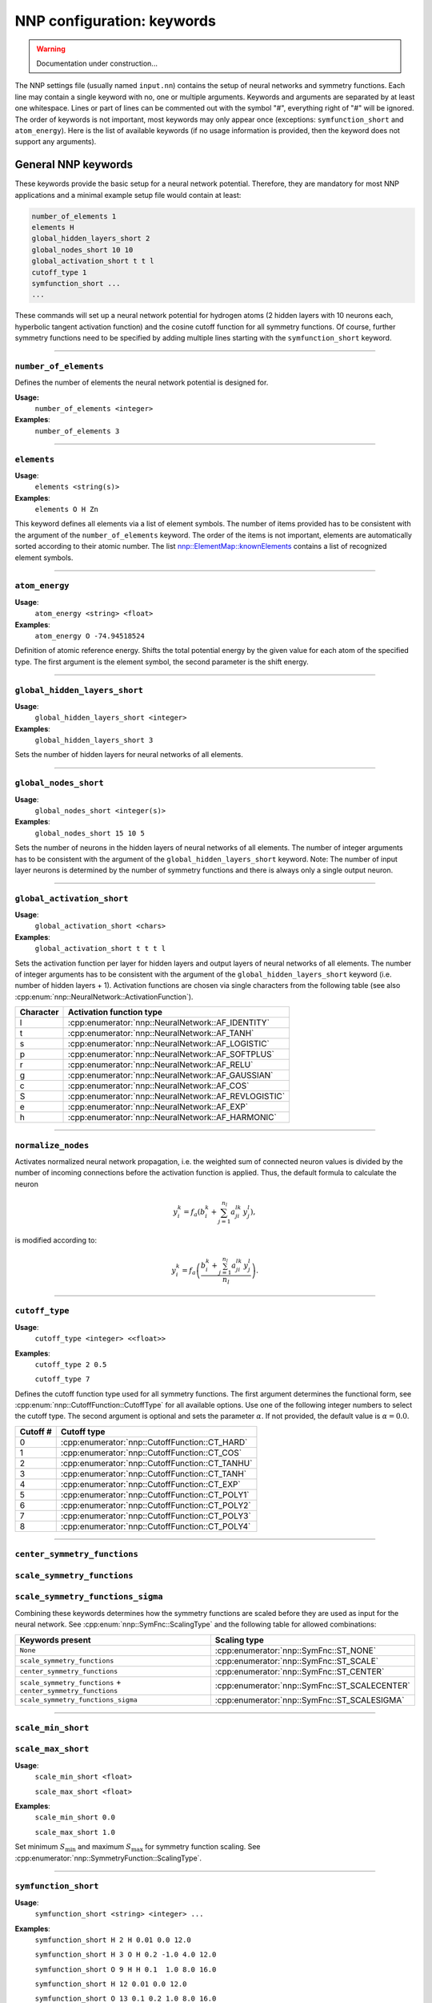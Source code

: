 .. _keywords:

NNP configuration: keywords
===========================

.. warning::

   Documentation under construction...

The NNP settings file (usually named ``input.nn``\ ) contains the setup of neural
networks and symmetry functions. Each line may contain a single keyword with no,
one or multiple arguments. Keywords and arguments are separated by at least one
whitespace. Lines or part of lines can be commented out with the symbol "#",
everything right of "#" will be ignored. The order of keywords is not
important, most keywords may only appear once (exceptions: ``symfunction_short``
and ``atom_energy``\ ). Here is the list of available keywords (if no usage
information is provided, then the keyword does not support any arguments).

General NNP keywords
--------------------

These keywords provide the basic setup for a neural network potential.
Therefore, they are mandatory for most NNP applications and a minimal example
setup file would contain at least:

.. code-block:: none

   number_of_elements 1
   elements H
   global_hidden_layers_short 2
   global_nodes_short 10 10
   global_activation_short t t l
   cutoff_type 1
   symfunction_short ...
   ...

These commands will set up a neural network potential for hydrogen atoms (2
hidden layers with 10 neurons each, hyperbolic tangent activation function) and
the cosine cutoff function for all symmetry functions. Of course, further
symmetry functions need to be specified by adding multiple lines starting with
the ``symfunction_short`` keyword.

----

``number_of_elements``
^^^^^^^^^^^^^^^^^^^^^^

Defines the number of elements the neural network potential is designed for.

**Usage:**
   ``number_of_elements <integer>``

**Examples**:
   ``number_of_elements 3``

----

``elements``
^^^^^^^^^^^^

**Usage**:
   ``elements <string(s)>``

**Examples**:
   ``elements O H Zn``

This keyword defines all elements via a list of element symbols. The number of
items provided has to be consistent with the argument of the
``number_of_elements`` keyword. The order of the items is not important,
elements are automatically sorted according to their atomic number. The list
`nnp::ElementMap::knownElements
<../doxygen/classnnp_1_1ElementMap.html#ad0295785b2db8268cfc175b835046a1e>`__
contains a list of recognized element symbols.

----

``atom_energy``
^^^^^^^^^^^^^^^

**Usage**:
   ``atom_energy <string> <float>``

**Examples**:
   ``atom_energy O -74.94518524``

Definition of atomic reference energy. Shifts the total potential energy by
the given value for each atom of the specified type. The first argument is the
element symbol, the second parameter is the shift energy.

----

``global_hidden_layers_short``
^^^^^^^^^^^^^^^^^^^^^^^^^^^^^^

**Usage**:
   ``global_hidden_layers_short <integer>``

**Examples**:
   ``global_hidden_layers_short 3``

Sets the number of hidden layers for neural networks of all elements.

----

``global_nodes_short``
^^^^^^^^^^^^^^^^^^^^^^

**Usage**:
   ``global_nodes_short <integer(s)>``

**Examples**:
   ``global_nodes_short 15 10 5``

Sets the number of neurons in the hidden layers of neural networks of all
elements. The number of integer arguments has to be consistent with the
argument of the ``global_hidden_layers_short`` keyword. Note: The number of
input layer neurons is determined by the number of symmetry functions and there
is always only a single output neuron.

----

``global_activation_short``
^^^^^^^^^^^^^^^^^^^^^^^^^^^

**Usage**:
   ``global_activation_short <chars>``

**Examples**:
   ``global_activation_short t t t l``

Sets the activation function per layer for hidden layers and output layers
of neural networks of all elements. The number of integer arguments has to
be consistent with the argument of the ``global_hidden_layers_short`` keyword
(i.e. number of hidden layers + 1). Activation functions are chosen via
single characters from the following table (see also
:cpp:enum:`nnp::NeuralNetwork::ActivationFunction`).

.. list-table::
   :header-rows: 1

   * - Character
     - Activation function type
   * - l
     - :cpp:enumerator:`nnp::NeuralNetwork::AF_IDENTITY`
   * - t
     - :cpp:enumerator:`nnp::NeuralNetwork::AF_TANH`
   * - s
     - :cpp:enumerator:`nnp::NeuralNetwork::AF_LOGISTIC`
   * - p
     - :cpp:enumerator:`nnp::NeuralNetwork::AF_SOFTPLUS`
   * - r
     - :cpp:enumerator:`nnp::NeuralNetwork::AF_RELU`
   * - g
     - :cpp:enumerator:`nnp::NeuralNetwork::AF_GAUSSIAN`
   * - c
     - :cpp:enumerator:`nnp::NeuralNetwork::AF_COS`
   * - S
     - :cpp:enumerator:`nnp::NeuralNetwork::AF_REVLOGISTIC`
   * - e
     - :cpp:enumerator:`nnp::NeuralNetwork::AF_EXP`
   * - h
     - :cpp:enumerator:`nnp::NeuralNetwork::AF_HARMONIC`


----

``normalize_nodes``
^^^^^^^^^^^^^^^^^^^

Activates normalized neural network propagation, i.e. the weighted sum of
connected neuron values is divided by the number of incoming connections
before the activation function is applied. Thus, the default formula to calculate the neuron

.. math::

   y^{k}_{i} = f_a \left( b^{k}_{i} + \sum_{j=1}^{n_l} a^{lk}_{ji} \, y^{l}_{j} \right),

is modified according to:

.. math::

   y^{k}_{i} = f_a \left( \frac{b^{k}_{i} + \sum_{j=1}^{n_l} a^{lk}_{ji} \, y^{l}_{j}}{n_l} \right).

----

``cutoff_type``
^^^^^^^^^^^^^^^^^^^

**Usage**:
   ``cutoff_type <integer> <<float>>``

**Examples**:
   ``cutoff_type 2 0.5``

   ``cutoff_type 7``

Defines the cutoff function type used for all symmetry functions. The first
argument determines the functional form, see
:cpp:enum:`nnp::CutoffFunction::CutoffType` for all available options. Use one
of the following integer numbers to select the cutoff type. The second argument
is optional and sets the parameter :math:`\alpha`. If not provided, the default
value is :math:`\alpha = 0.0`.

.. list-table::
   :header-rows: 1

   * - Cutoff #
     - Cutoff type
   * - 0
     - :cpp:enumerator:`nnp::CutoffFunction::CT_HARD`
   * - 1
     - :cpp:enumerator:`nnp::CutoffFunction::CT_COS`
   * - 2
     - :cpp:enumerator:`nnp::CutoffFunction::CT_TANHU`
   * - 3
     - :cpp:enumerator:`nnp::CutoffFunction::CT_TANH`
   * - 4
     - :cpp:enumerator:`nnp::CutoffFunction::CT_EXP`
   * - 5
     - :cpp:enumerator:`nnp::CutoffFunction::CT_POLY1`
   * - 6
     - :cpp:enumerator:`nnp::CutoffFunction::CT_POLY2`
   * - 7
     - :cpp:enumerator:`nnp::CutoffFunction::CT_POLY3`
   * - 8
     - :cpp:enumerator:`nnp::CutoffFunction::CT_POLY4`


----

``center_symmetry_functions``
^^^^^^^^^^^^^^^^^^^^^^^^^^^^^

``scale_symmetry_functions``
^^^^^^^^^^^^^^^^^^^^^^^^^^^^

``scale_symmetry_functions_sigma``
^^^^^^^^^^^^^^^^^^^^^^^^^^^^^^^^^^

Combining these keywords determines how the symmetry functions are scaled
before they are used as input for the neural network. See
:cpp:enum:`nnp::SymFnc::ScalingType` and the following table for allowed
combinations:

.. list-table::
   :header-rows: 1

   * - Keywords present
     - Scaling type
   * - ``None``
     - :cpp:enumerator:`nnp::SymFnc::ST_NONE`
   * - ``scale_symmetry_functions``
     - :cpp:enumerator:`nnp::SymFnc::ST_SCALE`
   * - ``center_symmetry_functions``
     - :cpp:enumerator:`nnp::SymFnc::ST_CENTER`
   * - ``scale_symmetry_functions`` + ``center_symmetry_functions``
     - :cpp:enumerator:`nnp::SymFnc::ST_SCALECENTER`
   * - ``scale_symmetry_functions_sigma``
     - :cpp:enumerator:`nnp::SymFnc::ST_SCALESIGMA`


----

``scale_min_short``
^^^^^^^^^^^^^^^^^^^

``scale_max_short``
^^^^^^^^^^^^^^^^^^^

**Usage**:
   ``scale_min_short <float>``

   ``scale_max_short <float>``

**Examples**:
   ``scale_min_short 0.0``

   ``scale_max_short 1.0``

Set minimum :math:`S_{\min}` and maximum :math:`S_{\max}` for symmetry function
scaling. See :cpp:enumerator:`nnp::SymmetryFunction::ScalingType`.

----

``symfunction_short``
^^^^^^^^^^^^^^^^^^^^^

**Usage**:
   ``symfunction_short <string> <integer> ...``

**Examples**:
   ``symfunction_short H 2 H 0.01 0.0 12.0``

   ``symfunction_short H 3 O H 0.2 -1.0 4.0 12.0``

   ``symfunction_short O 9 H H 0.1  1.0 8.0 16.0``

   ``symfunction_short H 12 0.01 0.0 12.0``

   ``symfunction_short O 13 0.1 0.2 1.0 8.0 16.0``

Defines a symmetry function for a specific element. The first argument is the
element symbol, the second sets the the type. The remaining parameters depend on
the symmetry function type, follow the links in the right column of the table
and look for the detailed description of the class.

.. list-table::
   :header-rows: 1

   * - Type integer
     - Symmetry function type
   * - 2
     - :cpp:class:`nnp::SymFncExpRad`
   * - 3
     - :cpp:class:`nnp::SymFncExpAngn`
   * - 9
     - :cpp:class:`nnp::SymFncExpAngw`
   * - 12
     - :cpp:class:`nnp::SymFncExpRadWeighted`
   * - 13
     - :cpp:class:`nnp::SymFncExpAngnWeighted`
   * - 20
     - :cpp:class:`nnp::SymFncCompRad`
   * - 21
     - :cpp:class:`nnp::SymFncCompAngn`
   * - 22
     - :cpp:class:`nnp::SymFncCompAngw`
   * - 23
     - :cpp:class:`nnp::SymFncCompRadWeighted`
   * - 24
     - :cpp:class:`nnp::SymFncCompAngnWeighted`
   * - 25
     - :cpp:class:`nnp::SymFncCompAngwWeighted`

Training-specific keywords
--------------------------

The following keywords are solely used for training with :ref:`nnp-train`. All
other tools and interfaces will ignore these keywords.

----

``selection_mode``
^^^^^^^^^^^^^^^^^^

**Usage**:
   ``selection_mode <integer> <<pairs of integers>>``

**Examples**:
   ``selection_mode 0``

   ``selection_mode 2 15 1 20 2``

Sets the scheme to select energy and force candidates during training (first
integer argument, mandatory). If only one argument is given the chosen mode is
used for the entire training. The optional pairs of integers allow to switch the
selection mode during training. The first integer of each pair determines the
epoch when to switch while the second denotes the selection mode to switch to.
Hence, the above example means: Start the training with selection mode ``2``,
then after 15 epochs switch to mode ``1`` and finally at epoch 20 switch back to
mode ``2`` until training is completed. There are three selection modes
implemented:

* ``0``: **Random selection**

  Select training candidates randomly.

|br|
* ``1``: **Sort by RMSE**

  At the beginning of each epoch all training candidates are sorted according
  to their current RMSE. Throughout the epoch this list is then processed
  sequentially in order of descending RMSE, i.e. from highest to lowest
  error. This selection scheme can be helpful to decrease the error of
  outlier forces when used in conjunction with the optional selection mode
  switching (see above).

|br|
* ``2``: **Random selection with threshold**

  Select training candidates randomly but use the choice only for training if
  the current error is above a threshold. Otherwise, select another candidate.
  The threshold can be set for energies and forces separately with the keywords
  ``short_energy_error_threshold`` and ``short_force_error_threshold`` and is
  expressed in terms of the last epochs RMSE, e.g.
  ``short_energy_error_threshold 1.5`` means a threshold of :math:`1.5 \times
  RMSE`. Training candidates are selected randomly until the threshold condition
  is fulfilled or a the number of trial choices (keyword
  ``rmse_threshold_trials``) is exceeded. If even in the latter case no
  candidate above the threshold is found, the candidate with the highest error
  so far is used. This selection scheme is a variation of the adaptive process
  described by Blank and Brown [1]_ and is described here [2]_.

----

``main_error_metric``
^^^^^^^^^^^^^^^^^^^^^

**Usage**:
   ``main_error_metric <string>``

**Examples**:
   ``main_error_metric RMSEpa``

   ``main_error_metric MAE``

Selects the error metric to display on the screen during training. Four variants
are available:

* ``RMSEpa``: RMSE of energies per atom, RMSE of forces.

* ``RMSE``: RMSE of energies, RMSE of forces.

* ``MAEpa``: MAE of energies per atom, MAE of forces.

* ``MAE``: MAE of energies, MAE of forces.

If this keyword is omitted the default value is ``RMSEpa``. The keyword does not
influence the output in the ``learning-curve.out`` file. There, all error metrics
are written.

.. [1] Blank, T. B.; Brown, S. D. Adaptive, Global, Extended Kalman Filters for
   Training Feedforward Neural Networks. J. Chemom. 1994, 8 (6), 391–407.
   https://doi.org/10.1002/cem.1180080605

.. [2] Singraber, A.; Morawietz, T.; Behler, J.; Dellago, C. Parallel
   Multistream Training of High-Dimensional Neural Network Potentials. J. Chem.
   Theory Comput. 2019, 15 (5), 3075–3092. https://doi.org/10.1021/acs.jctc.8b01092

.. |br| raw:: html

   <br />
